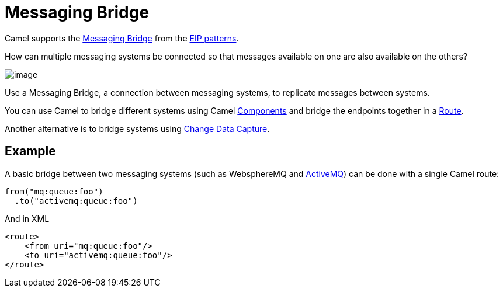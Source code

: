 = Messaging Bridge

Camel supports the
https://www.enterpriseintegrationpatterns.com/patterns/messaging/MessagingBridge.html[Messaging Bridge]
from the xref:enterprise-integration-patterns.adoc[EIP patterns].

How can multiple messaging systems be connected so that messages available on one are also available on the others?

image::eip/MessagingBridge.gif[image]

Use a Messaging Bridge, a connection between messaging systems, to replicate messages between systems.

You can use Camel to bridge different systems using Camel xref:components::index.adoc[Components]
and bridge the endpoints together in a xref:latest@manual:ROOT:routes.adoc[Route].

Another alternative is to bridge systems using xref:change-data-capture.adoc[Change Data Capture].

== Example

A basic bridge between two messaging systems (such as WebsphereMQ and xref:components::activemq-component.adoc[ActiveMQ])
can be done with a single Camel route:

[source,java]
----
from("mq:queue:foo")
  .to("activemq:queue:foo")
----

And in XML

[source,xml]
----
<route>
    <from uri="mq:queue:foo"/>
    <to uri="activemq:queue:foo"/>
</route>
----

